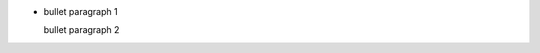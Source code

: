 + bullet paragraph 1

  .. comment between bullet paragraphs 1 (leader) and 2

  bullet paragraph 2
